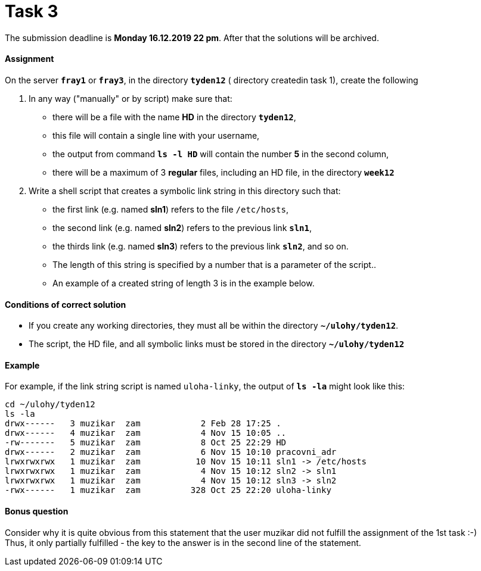 = Task 3 

The submission deadline is *Monday 16.12.2019 22 pm*. After that the solutions will be archived.

==== Assignment


On the server *`fray1`* or *`fray3`*, in the directory *`tyden12`* ( directory createdin task 1), create the following

. In any way ("manually" or by script) make sure that:
** there will be a file with the name *HD* in the directory *`tyden12`*,
** this file will contain a single line with your username,
** the output from command *`ls -l HD`* will contain the number *5* in the second column,
** there will be a maximum of 3 *regular* files, including an HD file, in the directory *`week12`* 

. Write a shell script that creates a symbolic link string in this directory such that:
** the first link (e.g. named *sln1*) refers to the file `/etc/hosts`,
** the second link (e.g. named *sln2*) refers to the previous link *`sln1`*,
** the thirds link (e.g. named *sln3*) refers to the previous link *`sln2`*, and so on.
** The length of this string is specified by a number that is a parameter of the script..
** An example of a created string of length 3 is in the example below.

==== Conditions of correct solution


* If you create any working directories, they must all be within the directory *`~/ulohy/tyden12`*.
* The script, the HD file, and all symbolic links must be stored in the directory *`~/ulohy/tyden12`*


==== Example

For example, if the link string script is named `uloha-linky`, the output of *`ls -la`* might look like this:

----
cd ~/ulohy/tyden12
ls -la
drwx------   3 muzikar  zam            2 Feb 28 17:25 .
drwx------   4 muzikar  zam            4 Nov 15 10:05 ..
-rw-------   5 muzikar  zam            8 Oct 25 22:29 HD
drwx------   2 muzikar  zam            6 Nov 15 10:10 pracovni_adr
lrwxrwxrwx   1 muzikar  zam           10 Nov 15 10:11 sln1 -> /etc/hosts
lrwxrwxrwx   1 muzikar  zam            4 Nov 15 10:12 sln2 -> sln1
lrwxrwxrwx   1 muzikar  zam            4 Nov 15 10:12 sln3 -> sln2
-rwx------   1 muzikar  zam          328 Oct 25 22:20 uloha-linky
----


==== Bonus question

Consider why it is quite obvious from this statement that the user muzikar did not fulfill the assignment of the 1st task :-) +
Thus, it only partially fulfilled - the key to the answer is in the second line of the statement.
